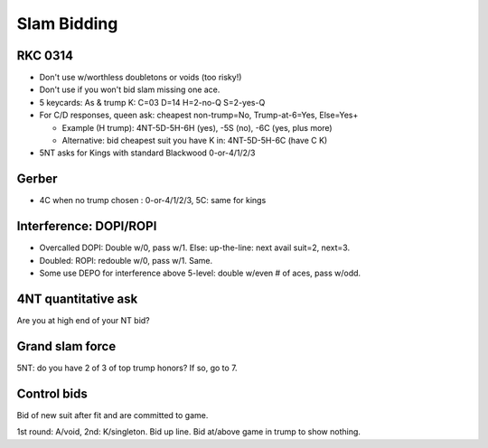 Slam Bidding
============

RKC 0314
--------

- Don't use w/worthless doubletons or voids (too risky!)

- Don't use if you won't bid slam missing one ace.

- 5 keycards: As & trump K: C=03 D=14 H=2-no-Q S=2-yes-Q

- For C/D responses, queen ask: cheapest non-trump=No, Trump-at-6=Yes, Else=Yes+

  - Example (H trump): 4NT-5D-5H-6H (yes), -5S (no), -6C (yes, plus more)

  - Alternative: bid cheapest suit you have K in: 4NT-5D-5H-6C (have C K)

- 5NT asks for Kings with standard Blackwood 0-or-4/1/2/3

.. _gerber:

Gerber
------

- 4C when no trump chosen : 0-or-4/1/2/3, 5C: same for kings

Interference: DOPI/ROPI
-----------------------

- Overcalled DOPI: Double w/0, pass w/1. Else: up-the-line: next avail suit=2, next=3.

- Doubled: ROPI: redouble w/0, pass w/1. Same.

- Some use DEPO for interference above 5-level: double w/even # of aces, pass w/odd.

.. _4nt:

4NT quantitative ask
--------------------

Are you at high end of your NT bid?

Grand slam force
----------------

5NT: do you have 2 of 3 of top trump honors? If so, go to 7.

Control bids
------------

Bid of new suit after fit and are committed to game.

1st round: A/void, 2nd: K/singleton. Bid up line. Bid at/above game in trump to show nothing.

